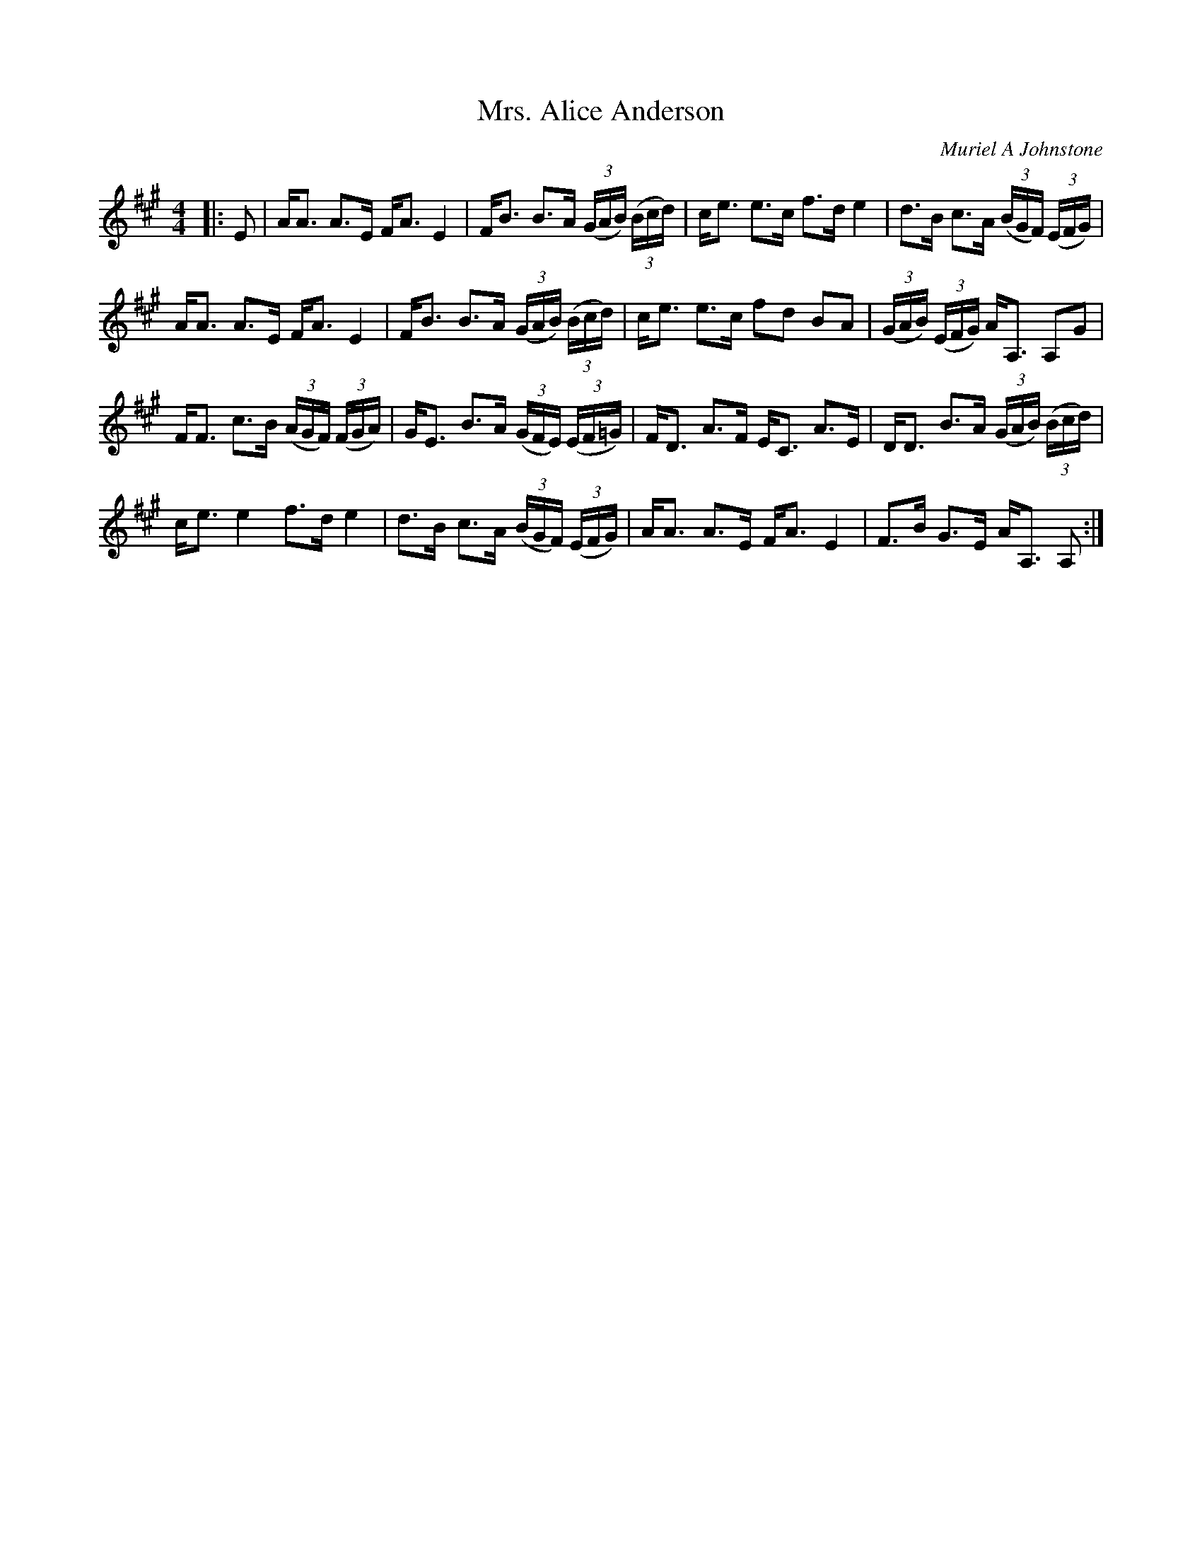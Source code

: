 X:1
T: Mrs. Alice Anderson
C:Muriel A Johnstone
R:Strathspey
%Q: 128
K:A
M:4/4
L:1/16
|:E2|AA3 A3E FA3 E4|FB3 B3A ((3GAB) ((3Bcd) |ce3 e3c f3d e4|d3B c3A ((3BGF) ((3EFG)|
AA3 A3E FA3 E4|FB3 B3A ((3GAB) ((3Bcd) |ce3 e3c f2d2 B2A2|((3GAB) ((3EFG) AA,3 A,2G2|
FF3 c3B ((3AGF) ((3FGA) |GE3 B3A ((3GFE) ((3EF=G)|FD3 A3F EC3 A3E|DD3 B3A ((3GAB) ((3Bcd) |
ce3 e4 f3d e4|d3B c3A ((3BGF) ((3EFG) |AA3 A3E FA3 E4|F3B G3E AA,3 A,2:|
